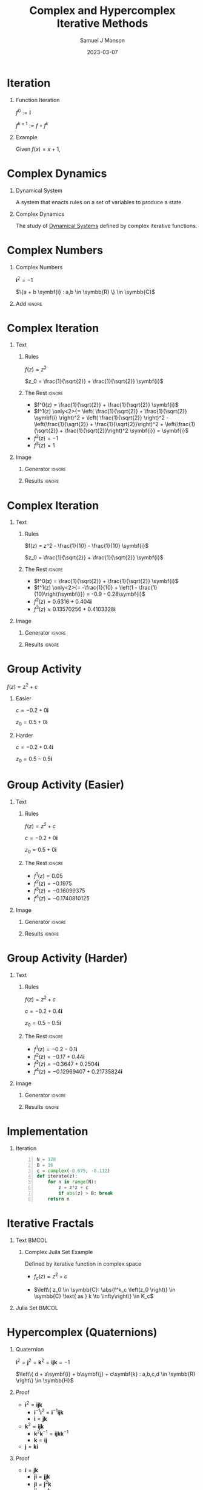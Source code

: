* Config/Preamble :noexport:
** Emacs Config
#+startup: beamer

#+begin_src emacs-lisp :exports results :results none :eval export
  (make-variable-buffer-local 'org-latex-title-command)
  (setq org-latex-title-command (concat
     "\\begin{frame}\n"
     "\\maketitle\n"
     "\\end{frame}\n"
  ))
  (setq org-latex-listings t)
  (setq org-latex-images-centered nil)
  ;; export snippet translations
  (add-to-list 'org-export-snippet-translation-alist
             '("b" . "beamer"))
#+end_src

** LaTeX Config
*** Set Beamer Theme
#+BEAMER_THEME: focus
#+BEAMER_HEADER: \definecolor{main}{HTML}{93361f}
#+BEAMER_HEADER: \definecolor{background}{HTML}{D0D0D0}

*** Use Listings instead of verbatim
#+LATEX_HEADER: \usepackage{listings}

*** Fix Captions
#+LATEX_HEADER: \setbeamerfont{caption}{size=\footnotesize}

*** Animate
#+LATEX_HEADER: \usepackage{animate}

*** Define abs
#+LATEX_HEADER: \usepackage{mathtools}
#+LATEX_HEADER: \DeclarePairedDelimiter\abs{\lvert}{\rvert} % ABS: abs{}

*** Steal some missing glyphs
#+BEAMER_HEADER: \setmathfont{Fira Math}
#+BEAMER_HEADER: \setmathfont{DejaVu Math TeX Gyre}[range=\vysmwhtcircle]
#+BEAMER_HEADER: \setmonofont{Hack}

** Python Config

#+NAME: plt-fig-preamble
#+BEGIN_SRC python :results file :exports none :eval no
import matplotlib as mpl
mpl.use('Agg')
import matplotlib.pyplot as plt

for foreground in ('axes.edgecolor', 'axes.labelcolor',
                   'boxplot.boxprops.color', 'boxplot.capprops.color',
                   'boxplot.flierprops.color', 'boxplot.flierprops.markeredgecolor',
                   'boxplot.whiskerprops.color', 'hatch.color', 'patch.edgecolor',
                   'text.color', 'xtick.color', 'ytick.color'):
    mpl.rcParams[foreground] = '#93361f'
for background in ('figure.facecolor', 'figure.edgecolor', 'axes.facecolor'):
    mpl.rcParams[background] = '#D0D0D0'

mpl.rcParams['font.sans-serif'].insert(0,'Fira Math')
mpl.rcParams['font.size'] = 14.0
plt.gca().set_aspect('equal')
plt.grid(True)
#+END_SRC

#+NAME: plt-fig-export
#+BEGIN_SRC python :results file :exports none :eval no
plt.savefig(path, bbox_inches='tight', dpi=300)
return path
#+END_SRC

#+NAME: plt-iteration
#+BEGIN_SRC python :results file :exports none :eval no
import numpy as np
import sympy as sp
def iter(z_0, f):
    z = z_0
    while True:
        yield complex(z)
        z = f(z)

plt.xlim(-1.5, 1.5)
plt.ylim(-1.5, 1.5)
plt.xlabel('Real')
plt.ylabel('Imag')
#+END_SRC

** Export Settings
#+title: Complex and Hypercomplex @@latex:\\@@ Iterative Methods
#+AUTHOR: Samuel J Monson
#+EMAIL: monsonsamuel@seattleu.edu
#+DATE: 2023-03-07
#+DESCRIPTION:
#+KEYWORDS:
#+LANGUAGE:  en
#+OPTIONS:   H:1 num:t toc:nil \n:nil @:t ::t |:t ^:t -:t f:t *:t <:t
#+OPTIONS:   TeX:t LaTeX:t skip:nil d:nil todo:t pri:nil tags:not-in-toc
#+INFOJS_OPT: view:nil toc:nil ltoc:t mouse:underline buttons:0 path:https://orgmode.org/org-info.js
#+HTML_LINK_UP:
#+HTML_LINK_HOME:

#+LaTeX_CLASS: beamer
#+LaTeX_CLASS_OPTIONS: [aspectratio=169,t]
#+COLUMNS: %40ITEM %10BEAMER_env(Env) %9BEAMER_envargs(Env Args) %4BEAMER_col(Col) %10BEAMER_extra(Extra)

* Iteration

** Function Iteration
:PROPERTIES:
    :BEAMER_env: definition
:END:

$f^0 := \symbf{I}$

$f^{k+1} := f \circ f^k$

** Example
:PROPERTIES:
    :BEAMER_env: exampleblock
    :BEAMER_act: [<+->]
:END:

Given $f(x) = x + 1$,

\begin{align*}
    \only<2->{f^0(x) & = x} \\
    \only<3->{f^1(x) & = x + 1} \\
    \only<4->{f^2(x) & = (x + 1) + 1}
\end{align*}

* Complex Dynamics

** Dynamical System
:PROPERTIES:
    :BEAMER_col: 0.5
    :BEAMER_env: definition
:END:

A system that enacts rules on a set of variables to produce a state.

** Complex Dynamics
:PROPERTIES:
    :BEAMER_col: 0.5
    :BEAMER_env: definition
:END:

The study of _Dynamical Systems_ defined by complex iterative functions.

** Notes :noexport:

...

To review, a Dynamical System is a system that enacts rules on a set of variables to produce a state.

Complex Dynamics is the study of dynamical systems that operate on complex iterative functions.

The main goals of my research have been to explore the proprieties and connections of complex dynamics, gain an understanding of hypercomplex numbers, and to explore examples of hypercomplex dynamics.


* Complex Numbers

** Complex Numbers
:PROPERTIES:
    :BEAMER_env: definition
:END:

$\symbf{i}^2 = -1$

$\{a + b \symbf{i} : a,b \in \symbb{R} \} \in \symbb{C}$

** Add :ignore:

* Complex Iteration

** Text
:PROPERTIES:
    :BEAMER_col: 0.5
:END:

*** Rules
:PROPERTIES:
    :BEAMER_env: block
:END:

$f(z) = z^2$

$z_0 = \frac{1}{\sqrt{2}} + \frac{1}{\sqrt{2}} \symbf{i}$

*** The Rest :ignore:

#+ATTR_BEAMER: :overlay <+->
- $f^0(z) = \frac{1}{\sqrt{2}} + \frac{1}{\sqrt{2}} \symbf{i}$
- $f^1(z) \only<2>{= \left( \frac{1}{\sqrt{2}} + \frac{1}{\sqrt{2}} \symbf{i} \right)^2 = \left( \frac{1}{\sqrt{2}} \right)^2 - \left(\frac{1}{\sqrt{2}} + \frac{1}{\sqrt{2}}\right)^2 + \left(\frac{1}{\sqrt{2}} + \frac{1}{\sqrt{2}}\right)^2 \symbf{i}} = \symbf{i}$
- $f^2(z) = -1$
- $f^3(z) = 1$

** Image
:PROPERTIES:
    :BEAMER_col: 0.5
:END:

*** Generator :ignore:

#+NAME: iter_1
#+BEGIN_SRC python :results file :exports none :eval no
f = lambda z: z*z
z_0 = 1/sp.sqrt(2) + 1/sp.sqrt(2) * sp.I
data = np.fromiter(iter(z_0, f), 'complex', cnt)

plt.plot(data.real, data.imag, 'o--', color='royalblue')
#+END_SRC

#+NAME: iter_1-1
#+HEADER: :var path="Figs/exports/Iter_1-1.png" cnt=1
#+BEGIN_SRC python :exports results :noweb strip-export :results file :eval export
<<plt-fig-preamble>>
<<plt-iteration>>
<<iter_1>>
<<plt-fig-export>>
#+END_SRC

#+NAME: iter_1-2
#+HEADER: :var path="Figs/exports/Iter_1-2.png" cnt=2
#+BEGIN_SRC python :exports results :noweb strip-export :results file :eval export
<<plt-fig-preamble>>
<<plt-iteration>>
<<iter_1>>
<<plt-fig-export>>
#+END_SRC

#+NAME: iter_1-3
#+HEADER: :var path="Figs/exports/Iter_1-3.png" cnt=3
#+BEGIN_SRC python :exports results :noweb strip-export :results file :eval export
<<plt-fig-preamble>>
<<plt-iteration>>
<<iter_1>>
<<plt-fig-export>>
#+END_SRC

#+NAME: iter_1-4
#+HEADER: :var path="Figs/exports/Iter_1-4.png" cnt=4
#+BEGIN_SRC python :exports results :noweb strip-export :results file :eval export
<<plt-fig-preamble>>
<<plt-iteration>>
<<iter_1>>
<<plt-fig-export>>
#+END_SRC

*** Results :ignore:

#+LATEX: \begin{center}
#+ATTR_BEAMER: :overlay <1>
#+RESULTS: iter_1-1
#+ATTR_BEAMER: :overlay <2>
#+RESULTS: iter_1-2
#+ATTR_BEAMER: :overlay <3>
#+RESULTS: iter_1-3
#+ATTR_BEAMER: :overlay <4>
#+RESULTS: iter_1-4
#+LATEX: \end{center}

* Complex Iteration

** Text
:PROPERTIES:
    :BEAMER_col: 0.5
:END:

*** Rules
:PROPERTIES:
    :BEAMER_env: block
:END:

$f(z) = z^2 - \frac{1}{10} - \frac{1}{10} \symbf{i}$

$z_0 = \frac{1}{\sqrt{2}} + \frac{1}{\sqrt{2}} \symbf{i}$

*** The Rest :ignore:

#+ATTR_BEAMER: :overlay <+->
- $f^0(z) = \frac{1}{\sqrt{2}} + \frac{1}{\sqrt{2}} \symbf{i}$
- $f^1(z) \only<2>{= -\frac{1}{10} + \left(1 - \frac{1}{10}\right)\symbf{i}} = -0.9 - 0.28\symbf{i}$
- $f^2(z) = 0.6316+0.404\symbf{i}$
- $f^3(z) \approx 0.13570256 + 0.4103328\symbf{i}$

** Image
:PROPERTIES:
    :BEAMER_col: 0.5
:END:

*** Generator :ignore:

#+NAME: iter_2
#+BEGIN_SRC python :results file :exports none :eval no
f = lambda z: z*z
z_0 = 1/sp.sqrt(2) + 1/sp.sqrt(2) * sp.I
prev_data = np.fromiter(iter(z_0, f), 'complex', 4)
plt.plot(prev_data.real, prev_data.imag, 'o--', color='royalblue')

f = lambda z: z*z - 1/10 - 1/10*sp.I
z_0 = 1/sp.sqrt(2) + 1/sp.sqrt(2) * sp.I
data = np.fromiter(iter(z_0, f), 'complex', cnt)

plt.plot(data.real, data.imag, 'o--', color='forestgreen')
#+END_SRC

#+NAME: iter_2-1
#+HEADER: :var path="Figs/exports/Iter_2-1.png" cnt=1
#+BEGIN_SRC python :exports results :noweb strip-export :results file :eval export
<<plt-fig-preamble>>
<<plt-iteration>>
<<iter_2>>
<<plt-fig-export>>
#+END_SRC

#+NAME: iter_2-2
#+HEADER: :var path="Figs/exports/Iter_2-2.png" cnt=2
#+BEGIN_SRC python :exports results :noweb strip-export :results file :eval export
<<plt-fig-preamble>>
<<plt-iteration>>
<<iter_2>>
<<plt-fig-export>>
#+END_SRC

#+NAME: iter_2-3
#+HEADER: :var path="Figs/exports/Iter_2-3.png" cnt=3
#+BEGIN_SRC python :exports results :noweb strip-export :results file :eval export
<<plt-fig-preamble>>
<<plt-iteration>>
<<iter_2>>
<<plt-fig-export>>
#+END_SRC

#+NAME: iter_2-4
#+HEADER: :var path="Figs/exports/Iter_2-4.png" cnt=4
#+BEGIN_SRC python :exports results :noweb strip-export :results file :eval export
<<plt-fig-preamble>>
<<plt-iteration>>
<<iter_2>>
<<plt-fig-export>>
#+END_SRC

*** Results :ignore:

#+LATEX: \begin{center}
#+ATTR_BEAMER: :overlay <1>
#+RESULTS: iter_2-1
#+ATTR_BEAMER: :overlay <2>
#+RESULTS: iter_2-2
#+ATTR_BEAMER: :overlay <3>
#+RESULTS: iter_2-3
#+ATTR_BEAMER: :overlay <4>
#+RESULTS: iter_2-4
#+LATEX: \end{center}

* Group Activity

$f(z) = z^2 + c$

** Easier
:PROPERTIES:
    :BEAMER_col: 0.5
    :BEAMER_env: block
:END:
$c = -0.2 + 0 \symbf{i}$

$z_0 = 0.5 + 0 \symbf{i}$

** Harder
:PROPERTIES:
    :BEAMER_col: 0.5
    :BEAMER_env: block
:END:
$c = -0.2 + 0.4 \symbf{i}$

$z_0 = 0.5 - 0.5 \symbf{i}$

* Group Activity (Easier)

** Text
:PROPERTIES:
    :BEAMER_col: 0.5
:END:

*** Rules
:PROPERTIES:
    :BEAMER_env: block
:END:

$f(z) = z^2 + c$

$c = -0.2 + 0 \symbf{i}$

$z_0 = 0.5 + 0 \symbf{i}$

*** The Rest :ignore:

#+ATTR_BEAMER: :overlay <+->
- $f^1(z) = 0.05$
- $f^2(z) = -0.1975$
- $f^3(z) = -0.16099375$
- $f^4(z) = -0.1740810125$

** Image
:PROPERTIES:
    :BEAMER_col: 0.5
:END:

*** Generator :ignore:

#+NAME: iter_3
#+BEGIN_SRC python :results file :exports none :eval no
f = lambda z: z*z - 0.2
z_0 = 0.5
data = np.fromiter(iter(z_0, f), 'complex', cnt)

plt.plot(data.real, data.imag, 'o--', color='royalblue')
#+END_SRC

#+NAME: iter_3-1
#+HEADER: :var path="Figs/exports/Iter_3-1.png" cnt=1
#+BEGIN_SRC python :exports results :noweb strip-export :results file :eval export
<<plt-fig-preamble>>
<<plt-iteration>>
<<iter_3>>
<<plt-fig-export>>
#+END_SRC

#+NAME: iter_3-2
#+HEADER: :var path="Figs/exports/Iter_3-2.png" cnt=2
#+BEGIN_SRC python :exports results :noweb strip-export :results file :eval export
<<plt-fig-preamble>>
<<plt-iteration>>
<<iter_3>>
<<plt-fig-export>>
#+END_SRC

#+NAME: iter_3-3
#+HEADER: :var path="Figs/exports/Iter_3-3.png" cnt=3
#+BEGIN_SRC python :exports results :noweb strip-export :results file :eval export
<<plt-fig-preamble>>
<<plt-iteration>>
<<iter_3>>
<<plt-fig-export>>
#+END_SRC

#+NAME: iter_3-4
#+HEADER: :var path="Figs/exports/Iter_3-4.png" cnt=4
#+BEGIN_SRC python :exports results :noweb strip-export :results file :eval export
<<plt-fig-preamble>>
<<plt-iteration>>
<<iter_3>>
<<plt-fig-export>>
#+END_SRC

*** Results :ignore:

#+LATEX: \begin{center}
#+ATTR_BEAMER: :overlay <1>
#+RESULTS: iter_3-1
#+ATTR_BEAMER: :overlay <2>
#+RESULTS: iter_3-2
#+ATTR_BEAMER: :overlay <3>
#+RESULTS: iter_3-3
#+ATTR_BEAMER: :overlay <4>
#+RESULTS: iter_3-4
#+LATEX: \end{center}

* Group Activity (Harder)

** Text
:PROPERTIES:
    :BEAMER_col: 0.5
:END:

*** Rules
:PROPERTIES:
    :BEAMER_env: block
:END:

$f(z) = z^2 + c$

$c = -0.2 + 0.4 \symbf{i}$

$z_0 = 0.5 - 0.5 \symbf{i}$

*** The Rest :ignore:

#+ATTR_BEAMER: :overlay <+->
- $f^1(z) = -0.2 - 0.1 \symbf{i}$
- $f^2(z) = -0.17 + 0.44 \symbf{i}$
- $f^3(z) = -0.3647 + 0.2504 \symbf{i}$
- $f^4(z) = -0.12969407 + 0.21735824 \symbf{i}$

** Image
:PROPERTIES:
    :BEAMER_col: 0.5
:END:

*** Generator :ignore:

#+NAME: iter_4
#+BEGIN_SRC python :results file :exports none :eval no
f = lambda z: z*z - 0.2 + 0.4*sp.I
z_0 = 0.5 - 0.5*sp.I
data = np.fromiter(iter(z_0, f), 'complex', cnt)

plt.plot(data.real, data.imag, 'o--', color='forestgreen')
#+END_SRC

#+NAME: iter_4-1
#+HEADER: :var path="Figs/exports/Iter_4-1.png" cnt=1
#+BEGIN_SRC python :exports results :noweb strip-export :results file :eval export
<<plt-fig-preamble>>
<<plt-iteration>>
<<iter_4>>
<<plt-fig-export>>
#+END_SRC

#+NAME: iter_4-2
#+HEADER: :var path="Figs/exports/Iter_4-2.png" cnt=2
#+BEGIN_SRC python :exports results :noweb strip-export :results file :eval export
<<plt-fig-preamble>>
<<plt-iteration>>
<<iter_4>>
<<plt-fig-export>>
#+END_SRC

#+NAME: iter_4-3
#+HEADER: :var path="Figs/exports/Iter_4-3.png" cnt=3
#+BEGIN_SRC python :exports results :noweb strip-export :results file :eval export
<<plt-fig-preamble>>
<<plt-iteration>>
<<iter_4>>
<<plt-fig-export>>
#+END_SRC

#+NAME: iter_4-4
#+HEADER: :var path="Figs/exports/Iter_4-4.png" cnt=4
#+BEGIN_SRC python :exports results :noweb strip-export :results file :eval export
<<plt-fig-preamble>>
<<plt-iteration>>
<<iter_4>>
<<plt-fig-export>>
#+END_SRC

*** Results :ignore:

#+LATEX: \begin{center}
#+ATTR_BEAMER: :overlay <1>
#+RESULTS: iter_4-1
#+ATTR_BEAMER: :overlay <2>
#+RESULTS: iter_4-2
#+ATTR_BEAMER: :overlay <3>
#+RESULTS: iter_4-3
#+ATTR_BEAMER: :overlay <4>
#+RESULTS: iter_4-4
#+LATEX: \end{center}

* Implementation

** Iteration

#+BEGIN_SRC python -n :eval no
N = 128
B = 16
c = complex(-0.675, -0.112)
def iterate(z):
    for n in range(N):
        z = z*z + c
        if abs(z) > B: break
    return n
#+END_SRC

* Iterative Fractals

** Text :BMCOL:
:PROPERTIES:
    :BEAMER_col: 0.55
:END:

*** Complex Juila Set Example

Defined by iterative function in complex space

- $f_c (z) = z^2 + c$

- $\left\{ z_0 \in \symbb{C}: \abs{f^k_c \left(z_0 \right)} \in \symbb{C} \text{ as } k \to \infty\right\} \in K_c$

** Julia Set :BMCOL:
:PROPERTIES:
    :BEAMER_col: 0.45
:END:

#+ATTR_LATEX: :center yes :width 0.95\textwidth
[[./Figs/Fig_2.png]]

** Notes :noexport:

To start,

On the right is an example of a complex dynamical system commonly called a Julia set, or more accurately a filled Julia set.

The left side shows the function and rule that define the set. To simply the syntax we re-define f to k to mean f composed k times.

A point, $z_0$, is in the set if it stays bounded as we iterate infinite times; bounded means that the point does not go to infinity.


* Hypercomplex (Quaternions)

** Quaternion
:PROPERTIES:
    :BEAMER_env: definition
:END:

$\symbf{i}^2 = \symbf{j}^2 = \symbf{k}^2 = \symbf{ijk} = -1$

$\left\{ d + a\symbf{i} + b\symbf{j} + c\symbf{k} : a,b,c,d \in \symbb{R} \right\} \in \symbb{H}$

** Proof
:PROPERTIES:
    :BEAMER_col: 0.50
:END:

#+ATTR_BEAMER: :overlay <+->
- $\symbf{i}^2 = \symbf{ijk}$
  - $\symbf{i}^{-1} \symbf{i}^2 = \symbf{i}^{-1} \symbf{ijk}$
  - $\symbf{i} = \symbf{jk}$
- $\symbf{k}^2 = \symbf{ijk}$
  - $\symbf{k}^2 \symbf{k}^{-1} = \symbf{ijk} \symbf{k}^{-1}$
  - $\symbf{k} = \symbf{ij}$
- $\symbf{j} = \symbf{ki}$

** Proof
:PROPERTIES:
    :BEAMER_col: 0.50
:END:

#+ATTR_BEAMER: :overlay <+->
- $\symbf{i} = \symbf{jk}$
  - $\symbf{ji} = \symbf{jjk}$
  - $\symbf{ji} = \symbf{j}^2 \symbf{k}$
  - $\symbf{ji} = -\symbf{k}$
  - $-\symbf{k} = \symbf{ji}$
- $-\symbf{i} = \symbf{kj}$
- $-\symbf{j} = \symbf{ik}$

* Hypercomplex (Quaternions)

$\symbf{i}^2 = \symbf{j}^2 = \symbf{k}^2 = \symbf{ijk} = -1$

$p = d + a\symbf{i} + b\symbf{j} + c\symbf{k}$

$q = w + x\symbf{i} + y\symbf{j} + z\symbf{k}$

\begin{align*}
    p \times q & = dw + dx\symbf{i} + dy\symbf{j} + dz\symbf{k} \\
    & + aw\symbf{i} + ax\symbf{i}^2 + ay\symbf{ij} + az\symbf{ik} \\
    & + bw\symbf{j} + bx\symbf{ji} + by\symbf{j}^2 + bz\symbf{jk} \\
    & + cw\symbf{k} + cx\symbf{ki} + cy\symbf{kj} + cz\symbf{k}^2
\end{align*}

* Hypercomplex (Quaternions)

* Group Activity

$f(z) = z^2 + q$

** Easier
:PROPERTIES:
    :BEAMER_col: 0.5
    :BEAMER_env: block
:END:
$q = -0.2 + 0.4\symbf{i} + 0\symbf{j} + 0\symbf{k}$

$z_0 = 0.5 - 0.5\symbf{i} + 0\symbf{j} + 0\symbf{k}$

** TODO Harder
:PROPERTIES:
    :BEAMER_col: 0.5
    :BEAMER_env: block
:END:
$q = -0.2 + 0.4\symbf{i} + 0\symbf{j} + 0\symbf{k}$

$z_0 = 0.5 - 0.5\symbf{i} + 0\symbf{j} + 0\symbf{k}$

* Implementation

** Quaternion Multiplication

#+BEGIN_SRC python -n :eval no
def qMult(p, q):
    r = Quat(
        p.r*q.r – p.i*q.i – p.j*q.j - p.k*q.k,
        p.r*q.i + p.i*q.r + p.j*q.k - p.k*q.j,
        p.r*q.j – p.i*q.k + p.j*q.r + p.j*q.i,
        p.r*q.k + p.i*q.j – p.j*q.i + p.k*q.r
    )
    return r
#+END_SRC

* Implementation

** Quaternion Square

#+BEGIN_SRC python -n :eval no
def qSquare(q):
    r = Quat(
        q.r*q.r – q.i*q.i – q.j*q.j - q.k*q.k,
        2*q.r*q.i,
        2*q.r*q.j,
        2*q.r*q.k
    )
    return r
#+END_SRC

* Implementation

** Quaternion Add

#+BEGIN_SRC python -n :eval no
def qAdd(p, q):
    r = Quat(
        p.r + q.r,
        p.i + q.i,
        p.j + q.j,
        p.k + q.k
    )
    return r
#+END_SRC

* Implementation

** Iteration

#+BEGIN_SRC python -n :eval no
N = 12
B = 16
c = Quat(-0.2, 0.4, -0.4, -0.4)
def iterate(z):
    for n in range(N):
        z = z*z + c
        if abs(z) > B: break
    return n
#+END_SRC

* Raytracing

* Ray Marching

* Normal Estimation

* Hypercomplex Iterative Fractals

**  Hypercomplex Juila Set Example :BMCOL:
:PROPERTIES:
    :BEAMER_col: 0.55
    :BEAMER_env: block
:END:

- Defined by iterative function in 4D Quaternion space

** Hypercomplex Julia Set :BMCOL:
:PROPERTIES:
    :BEAMER_col: 0.45
:END:

#+ATTR_LATEX: :center yes :width 0.95\textwidth
[[./Figs/Fig_1v2.png]]

* Conclusion

#+LATEX: %\animategraphics[autoplay,interpolate,height=4.0cm,loop]{7}{Figs/Test/}{1}{14}

* References
:PROPERTIES:
    :BEAMER_opt: allowframebreaks,label=
 :END:
#+LATEX: \nocite{*}
#+LATEX: \bibliography{sources}
#+LATEX: \bibliographystyle{alpha}
